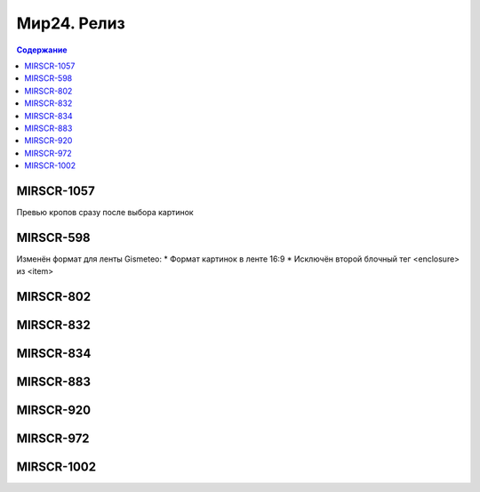 ###################
Мир24. Релиз
###################

.. contents:: Содержание
   :depth: 2

MIRSCR-1057
------------
Превью кропов сразу после выбора картинок

MIRSCR-598
------------
Изменён формат для ленты Gismeteo:
* Формат картинок в ленте 16:9
* Исключён второй блочный тег <enclosure> из <item>

MIRSCR-802
------------


MIRSCR-832
------------

MIRSCR-834
------------

MIRSCR-883
------------

MIRSCR-920
------------

MIRSCR-972
------------

MIRSCR-1002
------------
